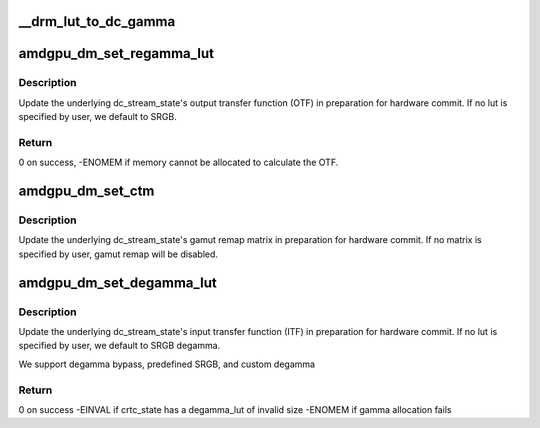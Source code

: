 .. -*- coding: utf-8; mode: rst -*-
.. src-file: drivers/gpu/drm/amd/display/amdgpu_dm/amdgpu_dm_color.c

.. _`__drm_lut_to_dc_gamma`:

\__drm_lut_to_dc_gamma
======================

.. c:function:: void __drm_lut_to_dc_gamma(struct drm_color_lut *lut, struct dc_gamma *gamma, bool is_legacy)

    of the lut - whether or not it's legacy.

    :param lut:
        *undescribed*
    :type lut: struct drm_color_lut \*

    :param gamma:
        *undescribed*
    :type gamma: struct dc_gamma \*

    :param is_legacy:
        *undescribed*
    :type is_legacy: bool

.. _`amdgpu_dm_set_regamma_lut`:

amdgpu_dm_set_regamma_lut
=========================

.. c:function:: int amdgpu_dm_set_regamma_lut(struct dm_crtc_state *crtc)

    Set regamma lut for the given CRTC.

    :param crtc:
        amdgpu_dm crtc state
    :type crtc: struct dm_crtc_state \*

.. _`amdgpu_dm_set_regamma_lut.description`:

Description
-----------

Update the underlying dc_stream_state's output transfer function (OTF) in
preparation for hardware commit. If no lut is specified by user, we default
to SRGB.

.. _`amdgpu_dm_set_regamma_lut.return`:

Return
------

0 on success, -ENOMEM if memory cannot be allocated to calculate the OTF.

.. _`amdgpu_dm_set_ctm`:

amdgpu_dm_set_ctm
=================

.. c:function:: void amdgpu_dm_set_ctm(struct dm_crtc_state *crtc)

    Set the color transform matrix for the given CRTC.

    :param crtc:
        amdgpu_dm crtc state
    :type crtc: struct dm_crtc_state \*

.. _`amdgpu_dm_set_ctm.description`:

Description
-----------

Update the underlying dc_stream_state's gamut remap matrix in preparation
for hardware commit. If no matrix is specified by user, gamut remap will be
disabled.

.. _`amdgpu_dm_set_degamma_lut`:

amdgpu_dm_set_degamma_lut
=========================

.. c:function:: int amdgpu_dm_set_degamma_lut(struct drm_crtc_state *crtc_state, struct dc_plane_state *dc_plane_state)

    Set degamma lut for the given CRTC.

    :param crtc_state:
        *undescribed*
    :type crtc_state: struct drm_crtc_state \*

    :param dc_plane_state:
        *undescribed*
    :type dc_plane_state: struct dc_plane_state \*

.. _`amdgpu_dm_set_degamma_lut.description`:

Description
-----------

Update the underlying dc_stream_state's input transfer function (ITF) in
preparation for hardware commit. If no lut is specified by user, we default
to SRGB degamma.

We support degamma bypass, predefined SRGB, and custom degamma

.. _`amdgpu_dm_set_degamma_lut.return`:

Return
------

0 on success
-EINVAL if crtc_state has a degamma_lut of invalid size
-ENOMEM if gamma allocation fails

.. This file was automatic generated / don't edit.

